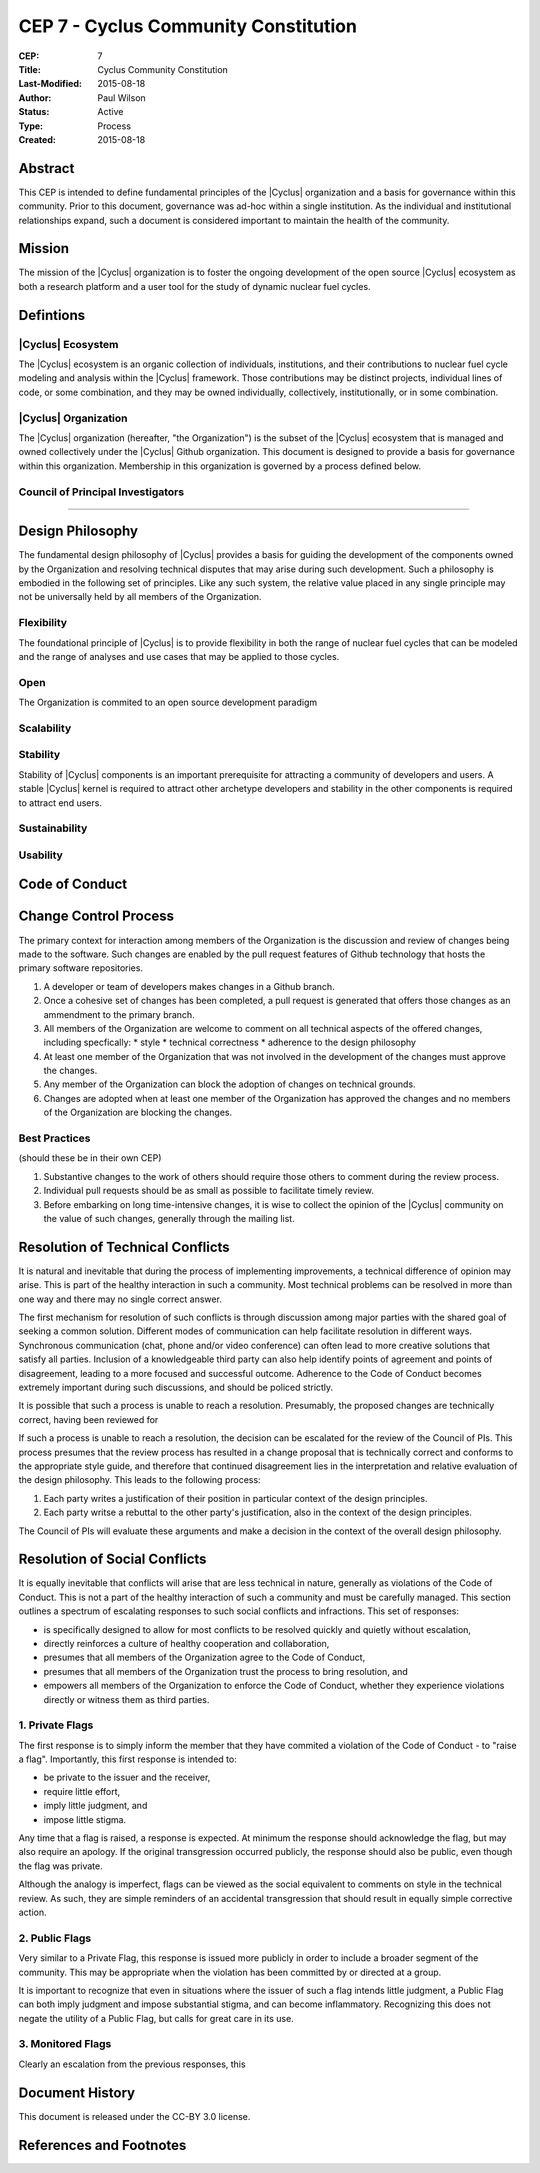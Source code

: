 CEP 7 - Cyclus Community Constitution
*************************************

:CEP: 7
:Title: Cyclus Community Constitution
:Last-Modified: 2015-08-18
:Author: Paul Wilson
:Status: Active
:Type: Process
:Created: 2015-08-18

Abstract
========

This CEP is intended to define fundamental principles of the |Cyclus|
organization and a basis for governance within this community.  Prior to this
document, governance was ad-hoc within a single institution.  As the
individual and institutional relationships expand, such a document is
considered important to maintain the health of the community.

Mission
=======

The mission of the |Cyclus| organization is to foster the ongoing development
of the open source |Cyclus| ecosystem as both a research platform and a user
tool for the study of dynamic nuclear fuel cycles.

Defintions
==========

|Cyclus| Ecosystem
-------------------

The |Cyclus| ecosystem is an organic collection of individuals, institutions,
and their contributions to nuclear fuel cycle modeling and analysis within the
|Cyclus| framework.  Those contributions may be distinct projects, individual
lines of code, or some combination, and they may be owned individually,
collectively, institutionally, or in some combination.

|Cyclus| Organization
----------------------

The |Cyclus| organization (hereafter, "the Organization") is the subset of the
|Cyclus| ecosystem that is managed and owned collectively under the |Cyclus|
Github organization.  This document is designed to provide a basis for
governance within this organization.  Membership in this organization is
governed by a process defined below.

Council of Principal Investigators
-----------------------------------

????

Design Philosophy
==================

The fundamental design philosophy of |Cyclus| provides a basis for guiding the
development of the components owned by the Organization and resolving
technical disputes that may arise during such development.  Such a philosophy
is embodied in the following set of principles.  Like any such system, the
relative value placed in any single principle may not be universally held by
all members of the Organization.

Flexibility
------------

The foundational principle of |Cyclus| is to provide flexibility in both the
range of nuclear fuel cycles that can be modeled and the range of analyses and
use cases that may be applied to those cycles.  

Open
-----

The Organization is commited to an open source development paradigm

Scalability
------------


Stability
----------

Stability of |Cyclus| components is an important prerequisite for attracting a
community of developers and users.  A stable |Cyclus| kernel is required to
attract other archetype developers and stability in the other components is
required to attract end users.

Sustainability
---------------


Usability
----------



Code of Conduct
================


Change Control Process
========================

The primary context for interaction among members of the Organization is the
discussion and review of changes being made to the software.  Such changes are
enabled by the pull request features of Github technology that hosts the
primary software repositories.

1. A developer or team of developers makes changes in a Github branch.
2. Once a cohesive set of changes has been completed, a pull request is
   generated that offers those changes as an ammendment to the primary branch.
3. All members of the Organization are welcome to comment on all technical
   aspects of the offered changes, including specfically:
   * style
   * technical correctness
   * adherence to the design philosophy
4. At least one member of the Organization that was not involved in the
   development of the changes must approve the changes.
5. Any member of the Organization can block the adoption of changes on
   technical grounds.
6. Changes are adopted when at least one member of the Organization has
   approved the changes and no members of the Organization are blocking the
   changes.

Best Practices
---------------

(should these be in their own CEP)

1. Substantive changes to the work of others should require those others to
   comment during the review process.
2. Individual pull requests should be as small as possible to facilitate
   timely review.
3. Before embarking on long time-intensive changes, it is wise to collect the
   opinion of the |Cyclus| community on the value of such changes, generally
   through the mailing list.

Resolution of Technical Conflicts
==================================

It is natural and inevitable that during the process of implementing
improvements, a technical difference of opinion may arise.  This is part of
the healthy interaction in such a community. Most technical problems can be
resolved in more than one way and there may no single correct answer.  

The first mechanism for resolution of such conflicts is through discussion
among major parties with the shared goal of seeking a common solution.
Different modes of communication can help facilitate resolution in different
ways.  Synchronous communication (chat, phone and/or video conference) can
often lead to more creative solutions that satisfy all parties.  Inclusion of
a knowledgeable third party can also help identify points of agreement and
points of disagreement, leading to a more focused and successful outcome.
Adherence to the Code of Conduct becomes extremely important during such
discussions, and should be policed strictly.

It is possible that such a process is unable to reach a resolution.
Presumably, the proposed changes are technically correct, having been reviewed
for

If such a process is unable to reach a resolution, the decision can be
escalated for the review of the Council of PIs.  This process presumes that
the review process has resulted in a change proposal that is technically
correct and conforms to the appropriate style guide, and therefore that
continued disagreement lies in the interpretation and relative evaluation of
the design philosophy.  This leads to the following process:

1. Each party writes a justification of their position in particular context
   of the design principles.
2. Each party writse a rebuttal to the other party's justification, also in
   the context of the design principles.

The Council of PIs will evaluate these arguments and make a decision in the
context of the overall design philosophy.

Resolution of Social Conflicts
===============================

It is equally inevitable that conflicts will arise that are less technical in
nature, generally as violations of the Code of Conduct.  This is not a part of
the healthy interaction of such a community and must be carefully managed.
This section outlines a spectrum of escalating responses to such social
conflicts and infractions.  This set of responses: 

* is specifically designed to allow for most conflicts to be resolved quickly and
  quietly without escalation,
* directly reinforces a culture of healthy cooperation and collaboration, 
* presumes that all members of the Organization agree to the Code of Conduct,
* presumes that all members of the Organization trust the process to bring
  resolution, and
* empowers all members of the Organization to enforce the Code of Conduct,
  whether they experience violations directly or witness them as third
  parties.

1. Private Flags
-----------------

The first response is to simply inform the member that they have commited a
violation of the Code of Conduct - to "raise a flag".  Importantly, this first
response is intended to:

* be private to the issuer and the receiver,
* require little effort,
* imply little judgment, and
* impose little stigma.

Any time that a flag is raised, a response is expected.  At minimum the
response should acknowledge the flag, but may also require an apology.  If the
original transgression occurred publicly, the response should also be public,
even though the flag was private.

Although the analogy is imperfect, flags can be viewed as the social
equivalent to comments on style in the technical review.  As such, they are
simple reminders of an accidental transgression that should result in equally
simple corrective action.

2. Public Flags
----------------

Very similar to a Private Flag, this response is issued more publicly in order
to include a broader segment of the community.  This may be appropriate when
the violation has been committed by or directed at a group.  

It is important to recognize that even in situations where the issuer of such
a flag intends little judgment, a Public Flag can both imply judgment and
impose substantial stigma, and can become inflammatory.  Recognizing this does
not negate the utility of a Public Flag, but calls for great care in its use.

3. Monitored Flags
-------------------

Clearly an escalation from the previous responses, this 



Document History
================

This document is released under the CC-BY 3.0 license.

References and Footnotes
========================

